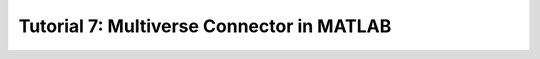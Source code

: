 .. _tutorial_7:

Tutorial 7: Multiverse Connector in MATLAB
==========================================

